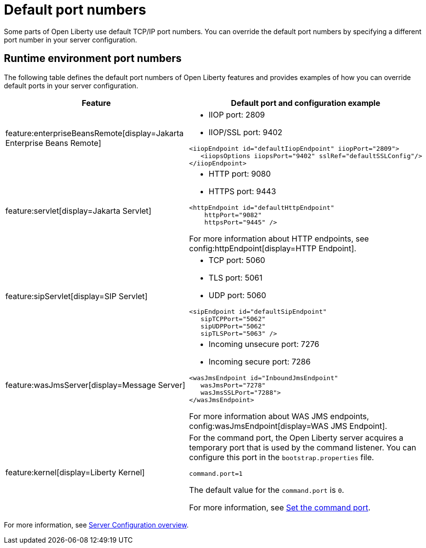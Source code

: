 // Copyright (c) 2020 IBM Corporation and others.
// Licensed under Creative Commons Attribution-NoDerivatives
// 4.0 International (CC BY-ND 4.0)
//   https://creativecommons.org/licenses/by-nd/4.0/
//
// Contributors:
//     IBM Corporation
//
:page-description: Defines the default port numbers of Open Liberty features and an example of how you can override the default port in your server configuration.
:seo-description: Defines the default port numbers of Open Liberty features and an example of how you can override the default port in your server configuration.
:page-layout: general-reference
:page-type: general
= Default port numbers

Some parts of Open Liberty use default TCP/IP port numbers. You can override the default port numbers by specifying a different port number in your server configuration.

== Runtime environment port numbers


The following table defines the default port numbers of Open Liberty features and provides examples of how you can override default ports in your server configuration.
[cols="a,a",width="100%"]
|===
|Feature|Default port and configuration example

|feature:enterpriseBeansRemote[display=Jakarta Enterprise Beans Remote]

| - IIOP port: 2809
  - IIOP/SSL port: 9402
----
<iiopEndpoint id="defaultIiopEndpoint" iiopPort="2809">
   <iiopsOptions iiopsPort="9402" sslRef="defaultSSLConfig"/>
</iiopEndpoint>
----

|feature:servlet[display=Jakarta Servlet]

| - HTTP port: 9080
  - HTTPS port: 9443

----
<httpEndpoint id="defaultHttpEndpoint"
    httpPort="9082"
    httpsPort="9445" />
----
For more information about HTTP endpoints, see config:httpEndpoint[display=HTTP Endpoint].

 |feature:sipServlet[display=SIP Servlet]

 | - TCP port: 5060
   - TLS port: 5061
   - UDP port: 5060

----
<sipEndpoint id="defaultSipEndpoint"
   sipTCPPort="5062"
   sipUDPPort="5062"
   sipTLSPort="5063" />
----

  |feature:wasJmsServer[display=Message Server]

  | - Incoming unsecure port: 7276
    - Incoming secure port: 7286

----
<wasJmsEndpoint id="InboundJmsEndpoint"
   wasJmsPort="7278"
   wasJmsSSLPort="7288">
</wasJmsEndpoint>
----
For more information about WAS JMS endpoints, config:wasJmsEndpoint[display=WAS JMS Endpoint].

|feature:kernel[display=Liberty Kernel]

| For the command port, the Open Liberty server acquires a temporary port that is used by the command listener. You can configure this port in the `bootstrap.properties` file.

----
command.port=1
----
The default value for the `command.port` is `0`.

For more information, see xref:bootstrap-properties.adoc#command-port[Set the command port].
|===

For more information, see xref:config/server-configuration-overview.adoc[Server Configuration overview].
